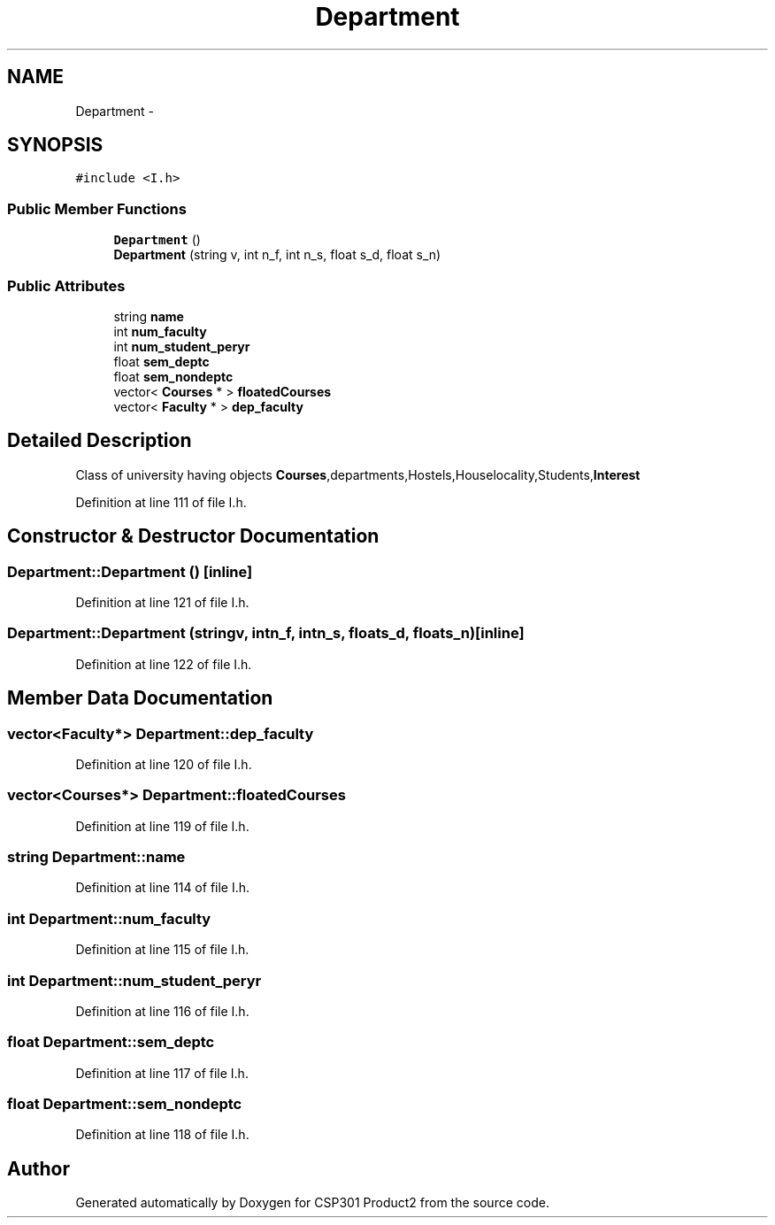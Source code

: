 .TH "Department" 3 "Tue Nov 19 2013" "Version 1.0" "CSP301 Product2" \" -*- nroff -*-
.ad l
.nh
.SH NAME
Department \- 
.SH SYNOPSIS
.br
.PP
.PP
\fC#include <I\&.h>\fP
.SS "Public Member Functions"

.in +1c
.ti -1c
.RI "\fBDepartment\fP ()"
.br
.ti -1c
.RI "\fBDepartment\fP (string v, int n_f, int n_s, float s_d, float s_n)"
.br
.in -1c
.SS "Public Attributes"

.in +1c
.ti -1c
.RI "string \fBname\fP"
.br
.ti -1c
.RI "int \fBnum_faculty\fP"
.br
.ti -1c
.RI "int \fBnum_student_peryr\fP"
.br
.ti -1c
.RI "float \fBsem_deptc\fP"
.br
.ti -1c
.RI "float \fBsem_nondeptc\fP"
.br
.ti -1c
.RI "vector< \fBCourses\fP * > \fBfloatedCourses\fP"
.br
.ti -1c
.RI "vector< \fBFaculty\fP * > \fBdep_faculty\fP"
.br
.in -1c
.SH "Detailed Description"
.PP 
Class of university having objects \fBCourses\fP,departments,Hostels,Houselocality,Students,\fBInterest\fP 
.PP
Definition at line 111 of file I\&.h\&.
.SH "Constructor & Destructor Documentation"
.PP 
.SS "\fBDepartment::Department\fP ()\fC [inline]\fP"
.PP
Definition at line 121 of file I\&.h\&.
.SS "\fBDepartment::Department\fP (stringv, intn_f, intn_s, floats_d, floats_n)\fC [inline]\fP"
.PP
Definition at line 122 of file I\&.h\&.
.SH "Member Data Documentation"
.PP 
.SS "vector<\fBFaculty\fP*> \fBDepartment::dep_faculty\fP"
.PP
Definition at line 120 of file I\&.h\&.
.SS "vector<\fBCourses\fP*> \fBDepartment::floatedCourses\fP"
.PP
Definition at line 119 of file I\&.h\&.
.SS "string \fBDepartment::name\fP"
.PP
Definition at line 114 of file I\&.h\&.
.SS "int \fBDepartment::num_faculty\fP"
.PP
Definition at line 115 of file I\&.h\&.
.SS "int \fBDepartment::num_student_peryr\fP"
.PP
Definition at line 116 of file I\&.h\&.
.SS "float \fBDepartment::sem_deptc\fP"
.PP
Definition at line 117 of file I\&.h\&.
.SS "float \fBDepartment::sem_nondeptc\fP"
.PP
Definition at line 118 of file I\&.h\&.

.SH "Author"
.PP 
Generated automatically by Doxygen for CSP301 Product2 from the source code\&.
